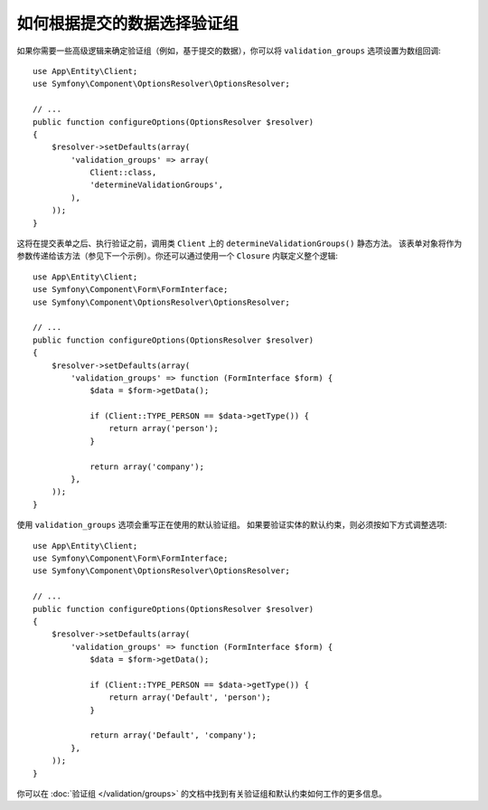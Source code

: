.. index::
    single: Forms; Validation groups based on submitted data

如何根据提交的数据选择验证组
===========================================================

如果你需要一些高级逻辑来确定验证组（例如，基于提交的数据），你可以将
``validation_groups`` 选项设置为数组回调::

    use App\Entity\Client;
    use Symfony\Component\OptionsResolver\OptionsResolver;

    // ...
    public function configureOptions(OptionsResolver $resolver)
    {
        $resolver->setDefaults(array(
            'validation_groups' => array(
                Client::class,
                'determineValidationGroups',
            ),
        ));
    }

这将在提交表单之后、执行验证之前，调用类 ``Client`` 上的 ``determineValidationGroups()`` 静态方法。
该表单对象将作为参数传递给该方法（参见下一个示例）。你还可以通过使用一个  ``Closure`` 内联定义整个逻辑::

    use App\Entity\Client;
    use Symfony\Component\Form\FormInterface;
    use Symfony\Component\OptionsResolver\OptionsResolver;

    // ...
    public function configureOptions(OptionsResolver $resolver)
    {
        $resolver->setDefaults(array(
            'validation_groups' => function (FormInterface $form) {
                $data = $form->getData();

                if (Client::TYPE_PERSON == $data->getType()) {
                    return array('person');
                }

                return array('company');
            },
        ));
    }

使用 ``validation_groups`` 选项会重写正在使用的默认验证组。
如果要验证实体的默认约束，则必须按如下方式调整选项::

    use App\Entity\Client;
    use Symfony\Component\Form\FormInterface;
    use Symfony\Component\OptionsResolver\OptionsResolver;

    // ...
    public function configureOptions(OptionsResolver $resolver)
    {
        $resolver->setDefaults(array(
            'validation_groups' => function (FormInterface $form) {
                $data = $form->getData();

                if (Client::TYPE_PERSON == $data->getType()) {
                    return array('Default', 'person');
                }

                return array('Default', 'company');
            },
        ));
    }

你可以在 :doc:`验证组 </validation/groups>` 的文档中找到有关验证组和默认约束如何工作的更多信息。

